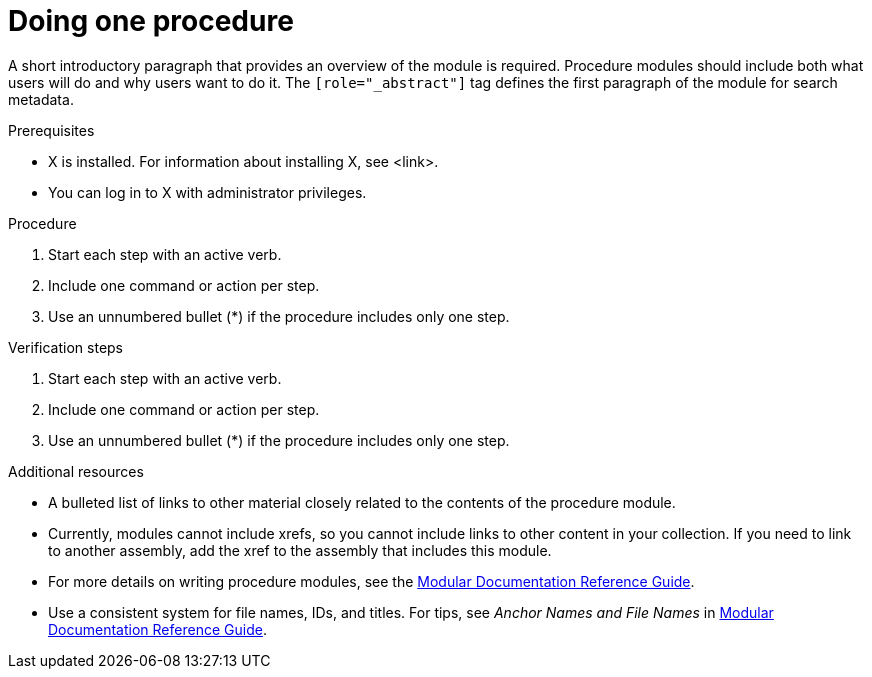 // Module included in the following assemblies:
//
// <List assemblies here, each on a new line>

// Base the file name and the ID on the module title. For example:
// * file name: proc-doing-procedure-a.adoc
// * ID: [id="doing-procedure-a_{context}"]
// * Title: = Doing procedure A

// The ID is used as an anchor for linking to the module. Avoid changing it after the module has been published to ensure existing links are not broken.
[id="proc-doing-one-procedure_{context}"]
// The `context` attribute enables module reuse. Every module's ID includes {context}, which ensures that the module has a unique ID even if it is reused multiple times in a guide.
= Doing one procedure
// Start the title of a procedure module with a verb, such as Creating or Create. See also _Wording of headings_ in _The IBM Style Guide_.

[role="_abstract"]
A short introductory paragraph that provides an overview of the module is required. Procedure modules should include both what users will do and why users want to do it.
The `[role="_abstract"]` tag defines the first paragraph of the module for search metadata.

.Prerequisites
//Prerequisites are optional. Delete if your assembly has no prerequisites.

* X is installed. For information about installing X, see <link>.
* You can log in to X with administrator privileges.

.Procedure

. Start each step with an active verb.

. Include one command or action per step.

. Use an unnumbered bullet (*) if the procedure includes only one step.

.Verification steps
//Optional. Delete if not applicable. Provide the user with verification methods for the procedure, such as expected output or commands that can be used to check for success or failure.

. Start each step with an active verb.

. Include one command or action per step.

. Use an unnumbered bullet (*) if the procedure includes only one step.


[role="_additional-resources"]
.Additional resources
//Optional
* A bulleted list of links to other material closely related to the contents of the procedure module.
* Currently, modules cannot include xrefs, so you cannot include links to other content in your collection. If you need to link to another assembly, add the xref to the assembly that includes this module.
* For more details on writing procedure modules, see the link:https://github.com/redhat-documentation/modular-docs#modular-documentation-reference-guide[Modular Documentation Reference Guide].
* Use a consistent system for file names, IDs, and titles. For tips, see _Anchor Names and File Names_ in link:https://github.com/redhat-documentation/modular-docs#modular-documentation-reference-guide[Modular Documentation Reference Guide].
